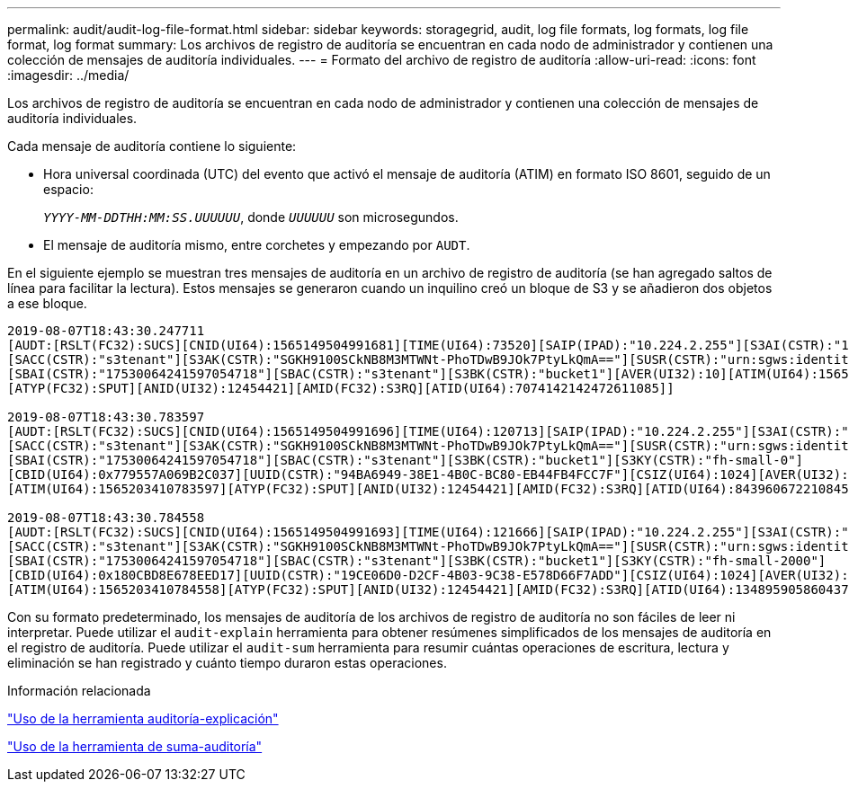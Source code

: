 ---
permalink: audit/audit-log-file-format.html 
sidebar: sidebar 
keywords: storagegrid, audit, log file formats, log formats, log file format, log format 
summary: Los archivos de registro de auditoría se encuentran en cada nodo de administrador y contienen una colección de mensajes de auditoría individuales. 
---
= Formato del archivo de registro de auditoría
:allow-uri-read: 
:icons: font
:imagesdir: ../media/


[role="lead"]
Los archivos de registro de auditoría se encuentran en cada nodo de administrador y contienen una colección de mensajes de auditoría individuales.

Cada mensaje de auditoría contiene lo siguiente:

* Hora universal coordinada (UTC) del evento que activó el mensaje de auditoría (ATIM) en formato ISO 8601, seguido de un espacio:
+
`_YYYY-MM-DDTHH:MM:SS.UUUUUU_`, donde `_UUUUUU_` son microsegundos.

* El mensaje de auditoría mismo, entre corchetes y empezando por `AUDT`.


En el siguiente ejemplo se muestran tres mensajes de auditoría en un archivo de registro de auditoría (se han agregado saltos de línea para facilitar la lectura). Estos mensajes se generaron cuando un inquilino creó un bloque de S3 y se añadieron dos objetos a ese bloque.

[listing]
----
2019-08-07T18:43:30.247711
[AUDT:[RSLT(FC32):SUCS][CNID(UI64):1565149504991681][TIME(UI64):73520][SAIP(IPAD):"10.224.2.255"][S3AI(CSTR):"17530064241597054718"]
[SACC(CSTR):"s3tenant"][S3AK(CSTR):"SGKH9100SCkNB8M3MTWNt-PhoTDwB9JOk7PtyLkQmA=="][SUSR(CSTR):"urn:sgws:identity::17530064241597054718:root"]
[SBAI(CSTR):"17530064241597054718"][SBAC(CSTR):"s3tenant"][S3BK(CSTR):"bucket1"][AVER(UI32):10][ATIM(UI64):1565203410247711]
[ATYP(FC32):SPUT][ANID(UI32):12454421][AMID(FC32):S3RQ][ATID(UI64):7074142142472611085]]

2019-08-07T18:43:30.783597
[AUDT:[RSLT(FC32):SUCS][CNID(UI64):1565149504991696][TIME(UI64):120713][SAIP(IPAD):"10.224.2.255"][S3AI(CSTR):"17530064241597054718"]
[SACC(CSTR):"s3tenant"][S3AK(CSTR):"SGKH9100SCkNB8M3MTWNt-PhoTDwB9JOk7PtyLkQmA=="][SUSR(CSTR):"urn:sgws:identity::17530064241597054718:root"]
[SBAI(CSTR):"17530064241597054718"][SBAC(CSTR):"s3tenant"][S3BK(CSTR):"bucket1"][S3KY(CSTR):"fh-small-0"]
[CBID(UI64):0x779557A069B2C037][UUID(CSTR):"94BA6949-38E1-4B0C-BC80-EB44FB4FCC7F"][CSIZ(UI64):1024][AVER(UI32):10]
[ATIM(UI64):1565203410783597][ATYP(FC32):SPUT][ANID(UI32):12454421][AMID(FC32):S3RQ][ATID(UI64):8439606722108456022]]

2019-08-07T18:43:30.784558
[AUDT:[RSLT(FC32):SUCS][CNID(UI64):1565149504991693][TIME(UI64):121666][SAIP(IPAD):"10.224.2.255"][S3AI(CSTR):"17530064241597054718"]
[SACC(CSTR):"s3tenant"][S3AK(CSTR):"SGKH9100SCkNB8M3MTWNt-PhoTDwB9JOk7PtyLkQmA=="][SUSR(CSTR):"urn:sgws:identity::17530064241597054718:root"]
[SBAI(CSTR):"17530064241597054718"][SBAC(CSTR):"s3tenant"][S3BK(CSTR):"bucket1"][S3KY(CSTR):"fh-small-2000"]
[CBID(UI64):0x180CBD8E678EED17][UUID(CSTR):"19CE06D0-D2CF-4B03-9C38-E578D66F7ADD"][CSIZ(UI64):1024][AVER(UI32):10]
[ATIM(UI64):1565203410784558][ATYP(FC32):SPUT][ANID(UI32):12454421][AMID(FC32):S3RQ][ATID(UI64):13489590586043706682]]
----
Con su formato predeterminado, los mensajes de auditoría de los archivos de registro de auditoría no son fáciles de leer ni interpretar. Puede utilizar el `audit-explain` herramienta para obtener resúmenes simplificados de los mensajes de auditoría en el registro de auditoría. Puede utilizar el `audit-sum` herramienta para resumir cuántas operaciones de escritura, lectura y eliminación se han registrado y cuánto tiempo duraron estas operaciones.

.Información relacionada
link:using-audit-explain-tool.html["Uso de la herramienta auditoría-explicación"]

link:using-audit-sum-tool.html["Uso de la herramienta de suma-auditoría"]
